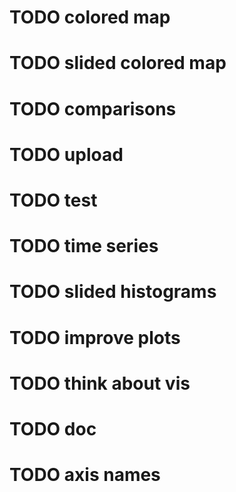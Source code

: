 * TODO colored map
* TODO slided colored map
* TODO comparisons
* TODO upload
* TODO test
* TODO time series
* TODO slided histograms
* TODO improve plots
* TODO think about vis
* TODO doc
* TODO axis names
